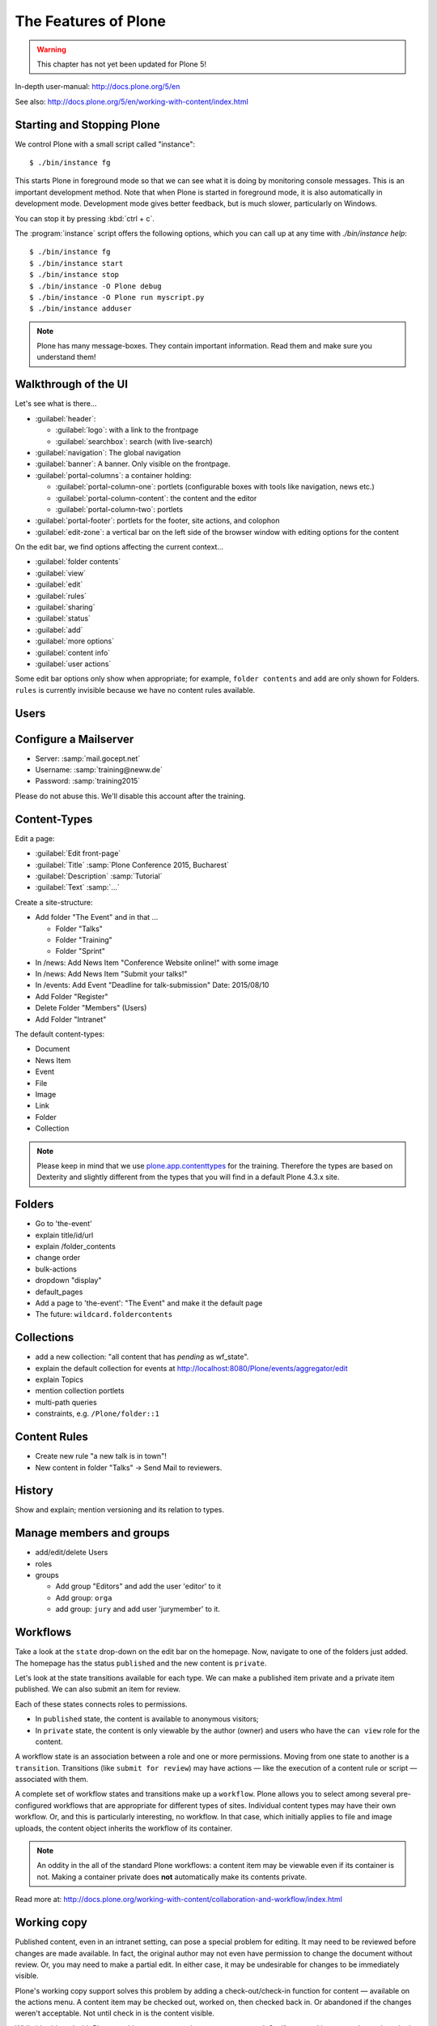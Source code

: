 .. _features-label:

The Features of Plone
=====================

..  warning::

    This chapter has not yet been updated for Plone 5!

In-depth user-manual: http://docs.plone.org/5/en

See also: http://docs.plone.org/5/en/working-with-content/index.html

.. _features-start-stop-label:

Starting and Stopping Plone
---------------------------

We control Plone with a small script called "instance"::

    $ ./bin/instance fg

This starts Plone in foreground mode so that we can see what it is doing by monitoring console messages. This is an important development method. Note that when Plone is started in foreground mode, it is also automatically in development mode. Development mode gives better feedback, but is much slower, particularly on Windows.

You can stop it by pressing :kbd:`ctrl + c`.

The :program:`instance` script offers the following options, which you can call up at any time with `./bin/instance help`::

    $ ./bin/instance fg
    $ ./bin/instance start
    $ ./bin/instance stop
    $ ./bin/instance -O Plone debug
    $ ./bin/instance -O Plone run myscript.py
    $ ./bin/instance adduser

.. only:: not presentation

    Depending on your computer, it might take up to a minute until Zope will tell you that it's ready to serve requests. On a decent laptop it should be running in under 15 seconds.

    A standard installation listens on port 8080, so lets have a look at our Zope site by visiting http://localhost:8080

    As you can see, there is no Plone yet!

    We have a running Zope with a database but no content. But luckily there is a button to create a Plone site. Click on that button (login: admin, password:admin). This opens a form to create a Plone site. Use :samp:`Plone` as the site id.

    ..  You now have the option to select some addons before you create the site. Since we will use Dexterity from the beginning we select ``Dexterity-based Plone Default Types``. This way even the initial content on our page will be built with dexterity by the addon ``plone.app.contenttypes`` which will be the default in Plone 5.

    You will be automatically redirected to the new site.

.. only:: presentation

    * By default Plone listens on port 8080. Look at http://localhost:8080
    * No Plone yet! Create a new Plone site.
    * Use :samp:`Plone` (the default) as the site id.

.. note::

    Plone has many message-boxes. They contain important information. Read them and make sure you understand them!


.. _features-walkthrough-label:

Walkthrough of the UI
---------------------

Let's see what is there...

* :guilabel:`header`:

  * :guilabel:`logo`: with a link to the frontpage
  * :guilabel:`searchbox`: search (with live-search)

* :guilabel:`navigation`: The global navigation
* :guilabel:`banner`: A banner. Only visible on the frontpage.

* :guilabel:`portal-columns`: a container holding:

  * :guilabel:`portal-column-one`: portlets (configurable boxes with tools like navigation, news etc.)
  * :guilabel:`portal-column-content`: the content and the editor
  * :guilabel:`portal-column-two`: portlets

* :guilabel:`portal-footer`: portlets for the footer, site actions, and colophon

* :guilabel:`edit-zone`: a vertical bar on the left side of the browser window with editing options for the content

.. only:: not presentation

    These are also the css classes of the respective divs. If you want to do theming you'll need them.

On the edit bar, we find options affecting the current context...

* :guilabel:`folder contents`
* :guilabel:`view`
* :guilabel:`edit`
* :guilabel:`rules`
* :guilabel:`sharing`
* :guilabel:`status`
* :guilabel:`add`
* :guilabel:`more options`
* :guilabel:`content info`
* :guilabel:`user actions`

Some edit bar options only show when appropriate; for example, ``folder contents`` and ``add`` are only shown for Folders. ``rules`` is currently invisible because we have no content rules available.



.. _features-users-label:

Users
-----

.. only:: not presentation

    Let's create our first users within Plone. So far we used the admin user (admin:admin) configured in the buildout. This user is often called "zope root" and is not managed in Plone but only by Zope. Therefore the user's missing some features like email and fullname and  won't be able to use some of plone's features. But the user has all possible permissions. As with the root user of a server, it's a bad practice to make unnecessary use of zope root. Use it to create Plone sites and their initial users, but not much else.

    You can also add zope users via the terminal by entering::

        $ ./bin/instance adduser <someusername> <supersecretpassword>

    That way you can access databases you get from customers where you have no Plone user.

    To add a new user in Plone, click on the user icon at the bottom of the left vertical bar and then on :guilabel:`Site setup`. This is Plone's control panel. You can also access it by browsing to http://localhost:8080/Plone/@@overview-controlpanel

    Click on :guilabel:`Users and Groups` and add a user. If had configured a mail server, Plone could send you a mail with a link to a form where you can choose a password. We set a password here because we haven't yet configured a mail server.

    Make this user with your name an administrator.

    Then create another user called ``testuser``. Make this one a normal user. You can use this user to see how Plone looks and behaves to users that have no admin permissions.

    Now let's see the site in 3 different browsers with three different roles:

        * as anonymous
        * as editor
        * as admin

.. only:: presentation

    Create some Plone users:

    #. :guilabel:`admin` > :guilabel:`Site setup` > :guilabel:`Users and Groups`
    #. Add user <yourname> (groups: Administrators)
    #. Add another user "tester" (groups: None)
    #. Add another user "editor" (groups: None)
    #. Add another user "reviewer" (groups: Reviewers)
    #. Add another user "jurymember" (groups: None)

    Logout as admin by klicking 'Logout' and following the instructions.

    Login to the site with your user now.


.. _features-mailserver-label:

Configure a Mailserver
----------------------


.. only:: not presentation

    We have to configure a mailserver since later we will create some content rules that send emails when new content is put on our site.

* Server: :samp:`mail.gocept.net`
* Username: :samp:`training@neww.de`
* Password: :samp:`training2015`

Please do not abuse this. We'll disable this account after the training.


.. _features-content-types-label:

Content-Types
-------------

Edit a page:

* :guilabel:`Edit front-page`
* :guilabel:`Title` :samp:`Plone Conference 2015, Bucharest`
* :guilabel:`Description` :samp:`Tutorial`
* :guilabel:`Text` :samp:`...`

Create a site-structure:

* Add folder "The Event" and in that ...

  * Folder "Talks"
  * Folder "Training"
  * Folder "Sprint"

* In /news: Add News Item "Conference Website online!" with some image
* In /news: Add News Item "Submit your talks!"
* In /events: Add Event "Deadline for talk-submission" Date: 2015/08/10

* Add Folder "Register"
* Delete Folder "Members" (Users)
* Add Folder "Intranet"


The default content-types:

* Document
* News Item
* Event
* File
* Image
* Link
* Folder
* Collection

.. note::

    Please keep in mind that we use `plone.app.contenttypes <http://docs.plone.org/external/plone.app.contenttypes/docs/README.html>`_ for the training. Therefore the types are based on Dexterity and slightly different from the types that you will find in a default Plone 4.3.x site.


.. _features-folders-label:

Folders
-------

* Go to 'the-event'
* explain title/id/url
* explain /folder_contents
* change order
* bulk-actions
* dropdown "display"
* default_pages
* Add a page to 'the-event': "The Event" and make it the default page
* The future: ``wildcard.foldercontents``


.. _features-collections-label:

Collections
-----------

* add a new collection: "all content that has `pending` as wf_state".
* explain the default collection for events at http://localhost:8080/Plone/events/aggregator/edit
* explain Topics
* mention collection portlets
* multi-path queries
* constraints, e.g. ``/Plone/folder::1``


.. _features-content-rules-label:

Content Rules
-------------

* Create new rule "a new talk is in town"!
* New content in folder "Talks" -> Send Mail to reviewers.


.. _features-history-label:

History
-------

Show and explain; mention versioning and its relation to types.


.. _features-manage-members-label:

Manage members and groups
-------------------------

* add/edit/delete Users
* roles
* groups

  * Add group "Editors" and add the user 'editor' to it
  * Add group: ``orga``
  * add group: ``jury`` and add user 'jurymember' to it.


.. _features-workflows-label:

Workflows
---------

Take a look at the ``state`` drop-down on the edit bar on the homepage. Now, navigate to one of the folders just added. The homepage has the status ``published`` and the new content is ``private``.

Let's look at the state transitions available for each type. We can make a published item private and a private item published. We can also submit an item for review.

Each of these states connects roles to permissions.

* In ``published`` state, the content is available to anonymous visitors;
* In ``private`` state, the content is only viewable by the author (owner) and users who have the ``can view`` role for the content.

A workflow state is an association between a role and one or more permissions. Moving from one state to another is a ``transition``. Transitions (like ``submit for review``) may have actions — like the execution of a content rule or script — associated with them.

A complete set of workflow states and transitions make up a ``workflow``. Plone allows you to select among several pre-configured workflows that are appropriate for different types of sites. Individual content types may have their own workflow. Or, and this is particularly interesting, no workflow. In that case, which initially applies to file and image uploads, the content object inherits the workflow of its container.

.. note::

    An oddity in the all of the standard Plone workflows: a content item may be viewable even if its container is not. Making a container private does **not** automatically make its contents private.

Read more at: http://docs.plone.org/working-with-content/collaboration-and-workflow/index.html

.. _features-wc-label:

Working copy
------------

Published content, even in an intranet setting, can pose a special problem for editing. It may need to be reviewed before changes are made available. In fact, the original author may not even have permission to change the document without review. Or, you may need to make a partial edit. In either case, it may be undesirable for changes to be immediately visible.

Plone's working copy support solves this problem by adding a check-out/check-in function for content — available on the actions menu. A content item may be checked out, worked on, then checked back in. Or abandoned if the changes weren't acceptable. Not until check in is the content visible.

While it's shipped with Plone, working copy support is not a common need. So, if you need it, you need to activate it via the add-on packages configuration page. Unless activated, check-in/check-out options are not visible.

.. Note::

    Working-copy support is not yet available for content types created via Dexterity. This is on the way.


.. _features-placeful-wf-label:

Placeful workflows
------------------

You may need to have different workflows in different parts of a site. For example, we created an intranet folder. Since this is intended for use by our conference organizers — but not the public — the simple workflow we wish to use for the rest of the site will not be desirable.

Plone's ``Workflow Policy Support`` package gives you the ability to set different workflows in different sections of a site. Typically, you use it to set a special workflow in a folder that will govern everything under that folder. Since it has effect in a "place" in a site, this mechanism is often called "Placeful Workflow".

As with working-copy support, Placeful Workflow ships with Plone but needs to be activated via the add-on configuration page. Once it's added, a ``Policy`` option will appear on the state menu to allow setting a placeful workflow policy.

.. Note::

    Workflow Policy support is not yet available for folderish content types created via Dexterity. This is on the way.
